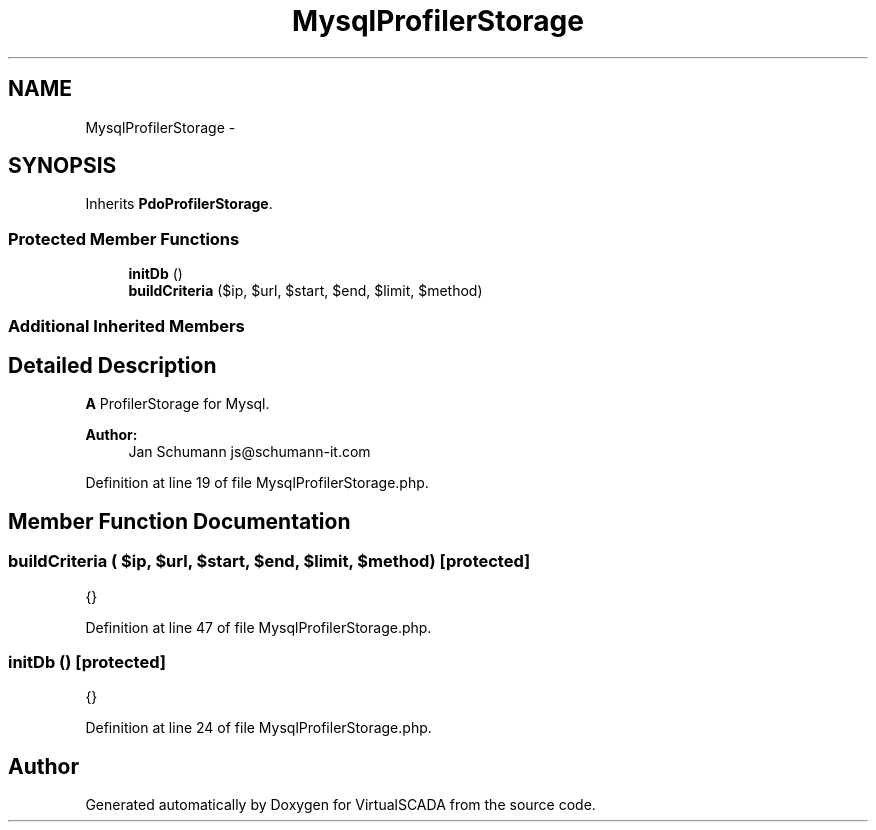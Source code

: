 .TH "MysqlProfilerStorage" 3 "Tue Apr 14 2015" "Version 1.0" "VirtualSCADA" \" -*- nroff -*-
.ad l
.nh
.SH NAME
MysqlProfilerStorage \- 
.SH SYNOPSIS
.br
.PP
.PP
Inherits \fBPdoProfilerStorage\fP\&.
.SS "Protected Member Functions"

.in +1c
.ti -1c
.RI "\fBinitDb\fP ()"
.br
.ti -1c
.RI "\fBbuildCriteria\fP ($ip, $url, $start, $end, $limit, $method)"
.br
.in -1c
.SS "Additional Inherited Members"
.SH "Detailed Description"
.PP 
\fBA\fP ProfilerStorage for Mysql\&.
.PP
\fBAuthor:\fP
.RS 4
Jan Schumann js@schumann-it.com 
.RE
.PP

.PP
Definition at line 19 of file MysqlProfilerStorage\&.php\&.
.SH "Member Function Documentation"
.PP 
.SS "buildCriteria ( $ip,  $url,  $start,  $end,  $limit,  $method)\fC [protected]\fP"
{} 
.PP
Definition at line 47 of file MysqlProfilerStorage\&.php\&.
.SS "initDb ()\fC [protected]\fP"
{} 
.PP
Definition at line 24 of file MysqlProfilerStorage\&.php\&.

.SH "Author"
.PP 
Generated automatically by Doxygen for VirtualSCADA from the source code\&.
